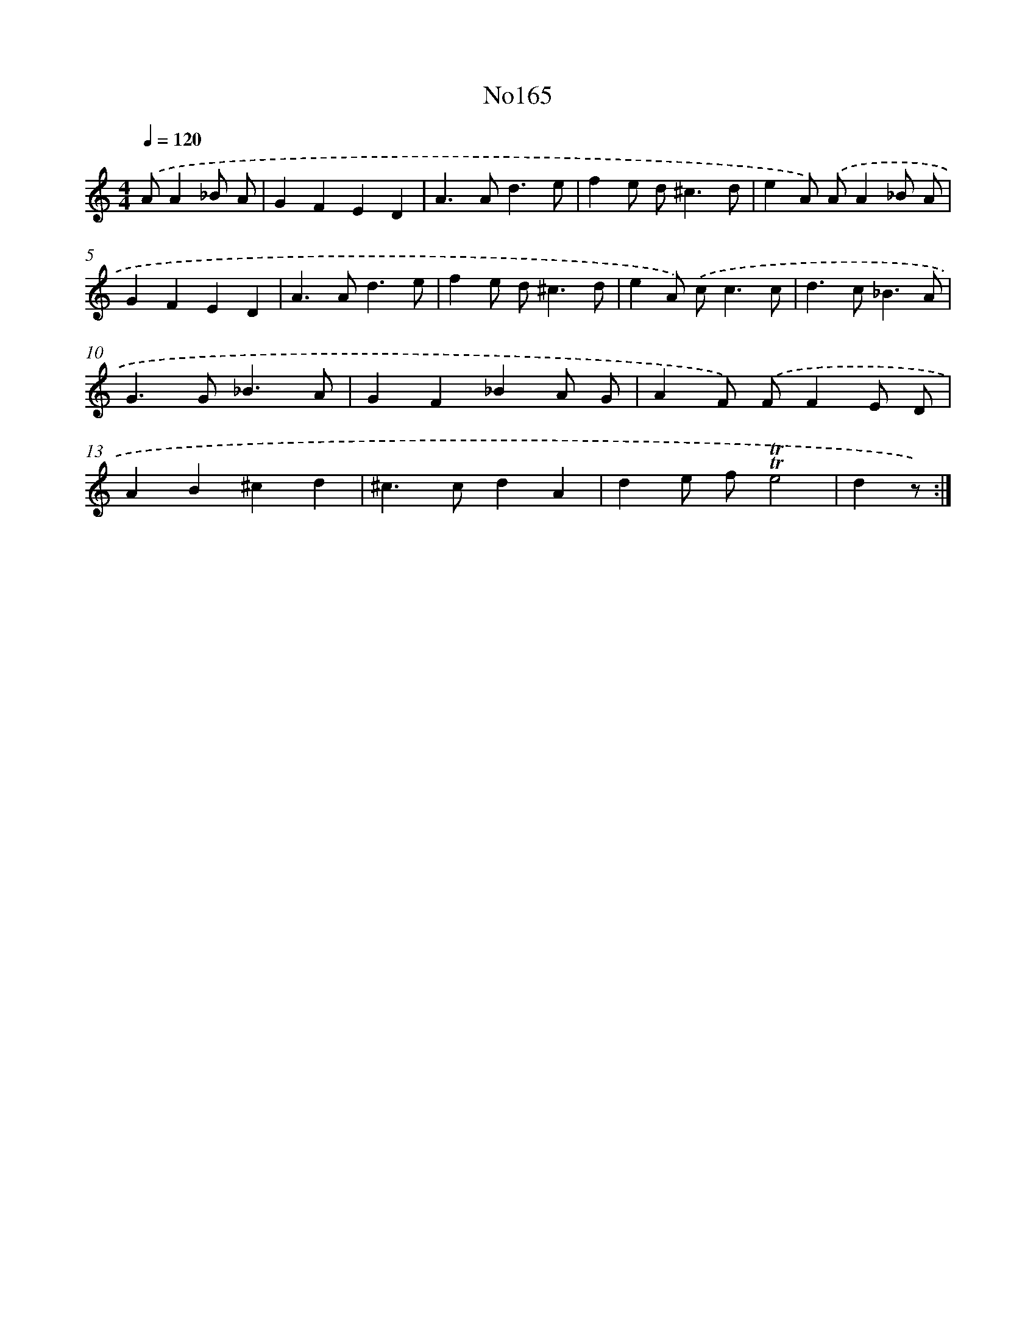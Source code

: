 X: 6816
T: No165
%%abc-version 2.0
%%abcx-abcm2ps-target-version 5.9.1 (29 Sep 2008)
%%abc-creator hum2abc beta
%%abcx-conversion-date 2018/11/01 14:36:31
%%humdrum-veritas 1510467218
%%humdrum-veritas-data 3678465703
%%continueall 1
%%barnumbers 0
L: 1/4
M: 4/4
Q: 1/4=120
K: C clef=treble
.('A/A_B/ A/ [I:setbarnb 1]|
GFED |
A>Ad3/e/ |
fe/ d<^cd/ |
eA/) .('A/A_B/ A/ |
GFED |
A>Ad3/e/ |
fe/ d<^cd/ |
eA/) .('c<cc/ |
d>c_B3/A/ |
G>G_B3/A/ |
GF_BA/ G/ |
AF/) .('F/FE/ D/ |
AB^cd |
^c>cdA |
de/ f/!trill!!trill!e2 |
dz/) :|]
